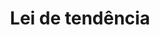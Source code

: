 :PROPERTIES:
:ID:       238b93fb-f8ae-4309-9d8c-56f7e9f2f721
:END:
#+title: Lei de tendência
#+HUGO_AUTO_SET_LASTMOD: t
#+hugo_base_dir: ~/BrainDump/
#+hugo_section: notes
#+HUGO_TAGS: placeholder
#+BIBLIOGRAPHY: ~/Org/zotero_refs.bib
#+OPTIONS: num:nil ^:{} toc:nil
